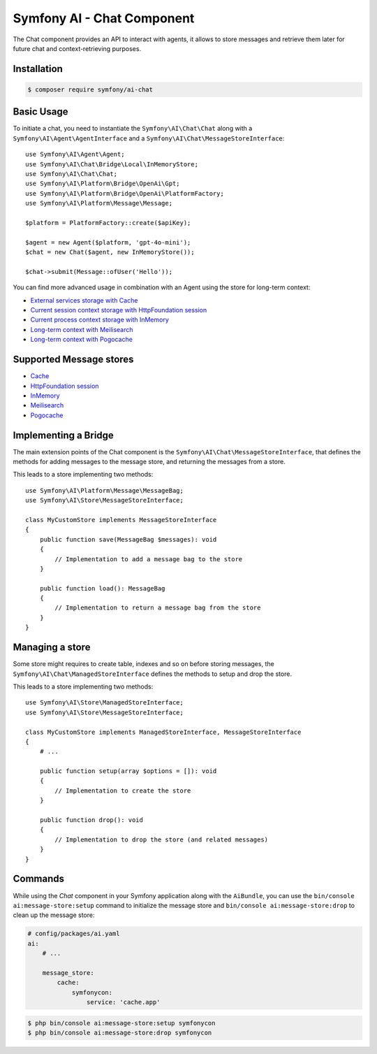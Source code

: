 Symfony AI - Chat Component
===========================

The Chat component provides an API to interact with agents, it allows to store messages and retrieve them later
for future chat and context-retrieving purposes.

Installation
------------

.. code-block:: terminal

    $ composer require symfony/ai-chat

Basic Usage
-----------

To initiate a chat, you need to instantiate the ``Symfony\AI\Chat\Chat`` along
with a ``Symfony\AI\Agent\AgentInterface`` and a ``Symfony\AI\Chat\MessageStoreInterface``::

    use Symfony\AI\Agent\Agent;
    use Symfony\AI\Chat\Bridge\Local\InMemoryStore;
    use Symfony\AI\Chat\Chat;
    use Symfony\AI\Platform\Bridge\OpenAi\Gpt;
    use Symfony\AI\Platform\Bridge\OpenAi\PlatformFactory;
    use Symfony\AI\Platform\Message\Message;

    $platform = PlatformFactory::create($apiKey);

    $agent = new Agent($platform, 'gpt-4o-mini');
    $chat = new Chat($agent, new InMemoryStore());

    $chat->submit(Message::ofUser('Hello'));

You can find more advanced usage in combination with an Agent using the store for long-term context:

* `External services storage with Cache`_
* `Current session context storage with HttpFoundation session`_
* `Current process context storage with InMemory`_
* `Long-term context with Meilisearch`_
* `Long-term context with Pogocache`_

Supported Message stores
------------------------

* `Cache`_
* `HttpFoundation session`_
* `InMemory`_
* `Meilisearch`_
* `Pogocache`_

Implementing a Bridge
---------------------

The main extension points of the Chat component is the ``Symfony\AI\Chat\MessageStoreInterface``, that defines the methods
for adding messages to the message store, and returning the messages from a store.

This leads to a store implementing two methods::

    use Symfony\AI\Platform\Message\MessageBag;
    use Symfony\AI\Store\MessageStoreInterface;

    class MyCustomStore implements MessageStoreInterface
    {
        public function save(MessageBag $messages): void
        {
            // Implementation to add a message bag to the store
        }

        public function load(): MessageBag
        {
            // Implementation to return a message bag from the store
        }
    }

Managing a store
----------------

Some store might requires to create table, indexes and so on before storing messages,
the ``Symfony\AI\Chat\ManagedStoreInterface`` defines the methods
to setup and drop the store.

This leads to a store implementing two methods::

    use Symfony\AI\Store\ManagedStoreInterface;
    use Symfony\AI\Store\MessageStoreInterface;

    class MyCustomStore implements ManagedStoreInterface, MessageStoreInterface
    {
        # ...

        public function setup(array $options = []): void
        {
            // Implementation to create the store
        }

        public function drop(): void
        {
            // Implementation to drop the store (and related messages)
        }
    }

Commands
--------

While using the `Chat` component in your Symfony application along with the ``AiBundle``,
you can use the ``bin/console ai:message-store:setup`` command to initialize the message
store and ``bin/console ai:message-store:drop`` to clean up the message store:

.. code-block:: yaml

    # config/packages/ai.yaml
    ai:
        # ...

        message_store:
            cache:
                symfonycon:
                    service: 'cache.app'

.. code-block:: terminal

    $ php bin/console ai:message-store:setup symfonycon
    $ php bin/console ai:message-store:drop symfonycon

.. _`External services storage with Cache`: https://github.com/symfony/ai/blob/main/examples/chat/persistent-chat-cache.php
.. _`Current session context storage with HttpFoundation session`: https://github.com/symfony/ai/blob/main/examples/chat/persistent-chat-session.php
.. _`Current process context storage with InMemory`: https://github.com/symfony/ai/blob/main/examples/chat/persistent-chat.php
.. _`Long-term context with Meilisearch`: https://github.com/symfony/ai/blob/main/examples/chat/persistent-chat-meilisearch.php
.. _`Long-term context with Pogocache`: https://github.com/symfony/ai/blob/main/examples/chat/persistent-chat-pogocache.php
.. _`Cache`: https://symfony.com/doc/current/components/cache.html
.. _`InMemory`: https://www.php.net/manual/en/language.types.array.php
.. _`HttpFoundation session`: https://developers.cloudflare.com/vectorize/
.. _`Meilisearch`: https://www.meilisearch.com/
.. _`Pogocache`: https://pogocache.com/
